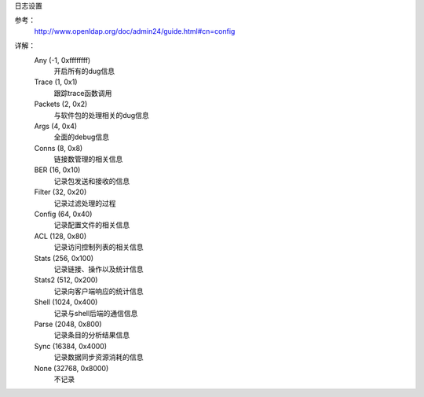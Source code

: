 



日志设置

参考：
    http://www.openldap.org/doc/admin24/guide.html#cn=config
    

.. code-block:: bash
    :linenos:

    [root@ldap_001 openldap]# slapd -d ?
    Installed log subsystems:

            Any                            (-1, 0xffffffff)
            Trace                          (1, 0x1)
            Packets                        (2, 0x2)
            Args                           (4, 0x4)
            Conns                          (8, 0x8)
            BER                            (16, 0x10)
            Filter                         (32, 0x20)
            Config                         (64, 0x40)
            ACL                            (128, 0x80)
            Stats                          (256, 0x100)
            Stats2                         (512, 0x200)
            Shell                          (1024, 0x400)
            Parse                          (2048, 0x800)
            Sync                           (16384, 0x4000)
            None                           (32768, 0x8000)

    NOTE: custom log subsystems may be later installed by specific code

详解：
    Any (-1, 0xffffffff)
        开启所有的dug信息
    Trace (1, 0x1)
        跟踪trace函数调用
    Packets (2, 0x2)
        与软件包的处理相关的dug信息
    Args (4, 0x4)
        全面的debug信息
    Conns (8, 0x8)
        链接数管理的相关信息
    BER (16, 0x10)
        记录包发送和接收的信息
    Filter (32, 0x20)
        记录过滤处理的过程
    Config (64, 0x40)
        记录配置文件的相关信息
    ACL (128, 0x80)
        记录访问控制列表的相关信息
    Stats (256, 0x100)
        记录链接、操作以及统计信息
    Stats2 (512, 0x200)
        记录向客户端响应的统计信息
    Shell (1024, 0x400)
        记录与shell后端的通信信息
    Parse (2048, 0x800)
        记录条目的分析结果信息
    Sync (16384, 0x4000)
        记录数据同步资源消耗的信息
    None (32768, 0x8000)
        不记录


